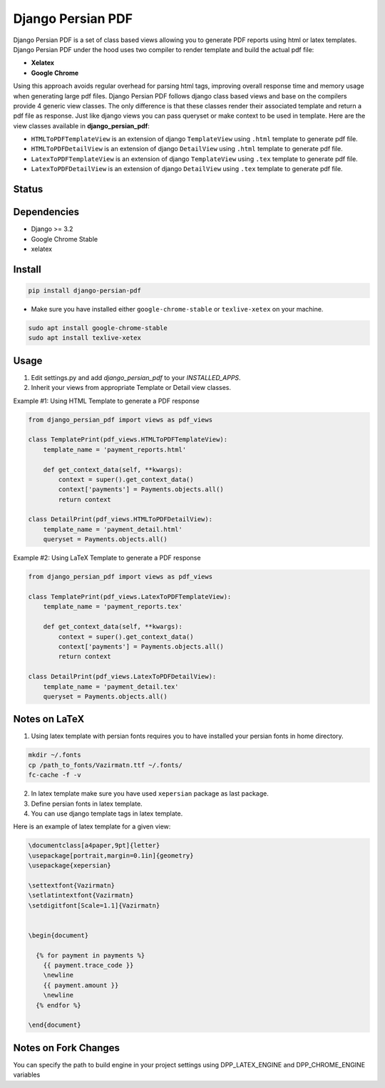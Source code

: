 Django Persian PDF
=========================

Django Persian PDF is a set of class based views allowing you to generate PDF reports
using html or latex templates.
Django Persian PDF under the hood uses two compiler to render template
and build the actual pdf file:

-  **Xelatex**
-  **Google Chrome**

Using this approach avoids regular overhead for parsing html tags, improving overall
response time and memory usage when generating large pdf files.
Django Persian PDF follows django class based views and base on the compilers provide 4 generic view classes.
The only difference is that these classes render their associated template and return a pdf file as response.
Just like django views you can pass queryset or make context to be used in template.
Here are the view classes available in **django_persian_pdf**:

-  ``HTMLToPDFTemplateView`` is an extension of django ``TemplateView`` using ``.html`` template to generate pdf file.
-  ``HTMLToPDFDetailView`` is an extension of django ``DetailView`` using ``.html`` template  to generate pdf file.
-  ``LatexToPDFTemplateView`` is an extension of django ``TemplateView`` using ``.tex`` template to generate pdf file.
-  ``LatexToPDFDetailView`` is an extension of django ``DetailView`` using ``.tex`` template to generate pdf file.

Status
------

.. image:: https://img.shields.io/github/actions/workflow/status/bindruid/django-persian-pdf/test.yml.svg?branch=master
   :target: https://github.com/bindruid/django-persian-pdf/actions?workflow=Test

.. image:: https://img.shields.io/pypi/v/django-persian-pdf.svg
   :target: https://pypi.python.org/pypi/django-persian-pdf

.. image:: https://img.shields.io/pypi/pyversions/django-persian-pdf.svg
   :target: https://pypi.org/project/django-persian-pdf

.. image:: https://img.shields.io/pypi/djversions/django-persian-pdf.svg
   :target: https://pypi.org/project/django-persian-pdf/

Dependencies
------------

-  Django >= 3.2
-  Google Chrome Stable
-  xelatex

Install
-------

.. code-block:: bash

   pip install django-persian-pdf

- Make sure you have installed either ``google-chrome-stable`` or ``texlive-xetex`` on your machine.

.. code-block:: bash


   sudo apt install google-chrome-stable
   sudo apt install texlive-xetex

Usage
-----

1. Edit settings.py and add `django_persian_pdf` to your `INSTALLED_APPS`.

2. Inherit your views from appropriate Template or Detail view classes.

Example #1: Using HTML Template to generate a PDF response

.. code-block:: python

    from django_persian_pdf import views as pdf_views

    class TemplatePrint(pdf_views.HTMLToPDFTemplateView):
        template_name = 'payment_reports.html'

        def get_context_data(self, **kwargs):
            context = super().get_context_data()
            context['payments'] = Payments.objects.all()
            return context

    class DetailPrint(pdf_views.HTMLToPDFDetailView):
        template_name = 'payment_detail.html'
        queryset = Payments.objects.all()



Example #2: Using LaTeX Template to generate a PDF response

.. code-block:: python

    from django_persian_pdf import views as pdf_views

    class TemplatePrint(pdf_views.LatexToPDFTemplateView):
        template_name = 'payment_reports.tex'

        def get_context_data(self, **kwargs):
            context = super().get_context_data()
            context['payments'] = Payments.objects.all()
            return context

    class DetailPrint(pdf_views.LatexToPDFDetailView):
        template_name = 'payment_detail.tex'
        queryset = Payments.objects.all()

Notes on LaTeX
----------------

1. Using latex template with persian fonts requires you to have installed your persian fonts in home directory.

.. code-block:: bash


   mkdir ~/.fonts
   cp /path_to_fonts/Vazirmatn.ttf ~/.fonts/
   fc-cache -f -v

2. In latex template make sure you have used ``xepersian`` package as last package.

3. Define persian fonts in latex template.

4. You can use django template tags in latex template.

Here is an example of latex template for a given view:

.. code-block:: latex

    \documentclass[a4paper,9pt]{letter}
    \usepackage[portrait,margin=0.1in]{geometry}
    \usepackage{xepersian}

    \settextfont{Vazirmatn}
    \setlatintextfont{Vazirmatn}
    \setdigitfont[Scale=1.1]{Vazirmatn}


    \begin{document}

      {% for payment in payments %}
        {{ payment.trace_code }}
        \newline
        {{ payment.amount }}
        \newline
      {% endfor %}

    \end{document}

Notes on Fork Changes
----------------

You can specify the path to build engine in your project settings using DPP_LATEX_ENGINE and DPP_CHROME_ENGINE variables
